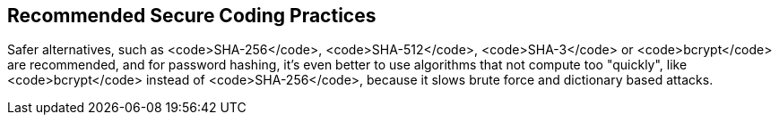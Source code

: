 == Recommended Secure Coding Practices

Safer alternatives, such as <code>SHA-256</code>, <code>SHA-512</code>, <code>SHA-3</code> or <code>bcrypt</code> are recommended, and for password hashing, it's even better to use algorithms that not compute too "quickly", like <code>bcrypt</code> instead of <code>SHA-256</code>, because it slows brute force and dictionary based attacks.
